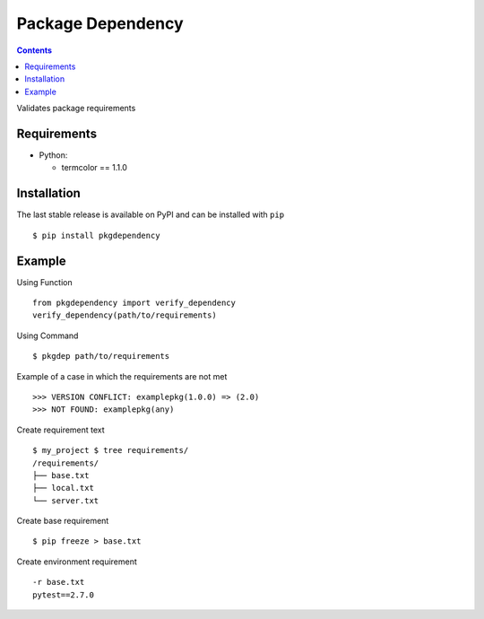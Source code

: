 
===================
Package Dependency
===================


.. contents::

Validates package requirements

Requirements
--------------

* Python:

  - termcolor == 1.1.0

Installation
--------------

The last stable release is available on PyPI and can be installed with ``pip``

::
	
    $ pip install pkgdependency


Example
------------

Using Function

::

    from pkgdependency import verify_dependency
    verify_dependency(path/to/requirements)


Using Command

::

    $ pkgdep path/to/requirements


Example of a case in which the requirements are not met

::

    >>> VERSION CONFLICT: examplepkg(1.0.0) => (2.0)
    >>> NOT FOUND: examplepkg(any)


Create requirement text

::

    $ my_project $ tree requirements/
    /requirements/
    ├── base.txt
    ├── local.txt
    └── server.txt

Create base requirement

::

    $ pip freeze > base.txt


Create environment requirement

::

    -r base.txt
    pytest==2.7.0
